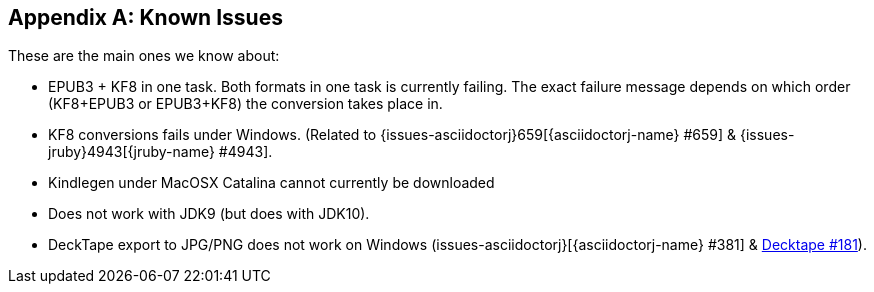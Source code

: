 [appendix]
== Known Issues

These are the main ones we know about:

* EPUB3 + KF8 in one task. Both formats in one task is currently failing. The exact failure message depends on which order
  (KF8+EPUB3 or EPUB3+KF8) the conversion takes place in.
* KF8 conversions fails under Windows. (Related to {issues-asciidoctorj}659[{asciidoctorj-name} #659] & {issues-jruby}4943[{jruby-name} #4943].
* Kindlegen under MacOSX Catalina cannot currently be downloaded
* Does not work with JDK9 (but does with JDK10).
* DeckTape export to JPG/PNG does not work on Windows (issues-asciidoctorj}[{asciidoctorj-name} #381] & https://github.com/astefanutti/decktape/issues[Decktape #181]).
